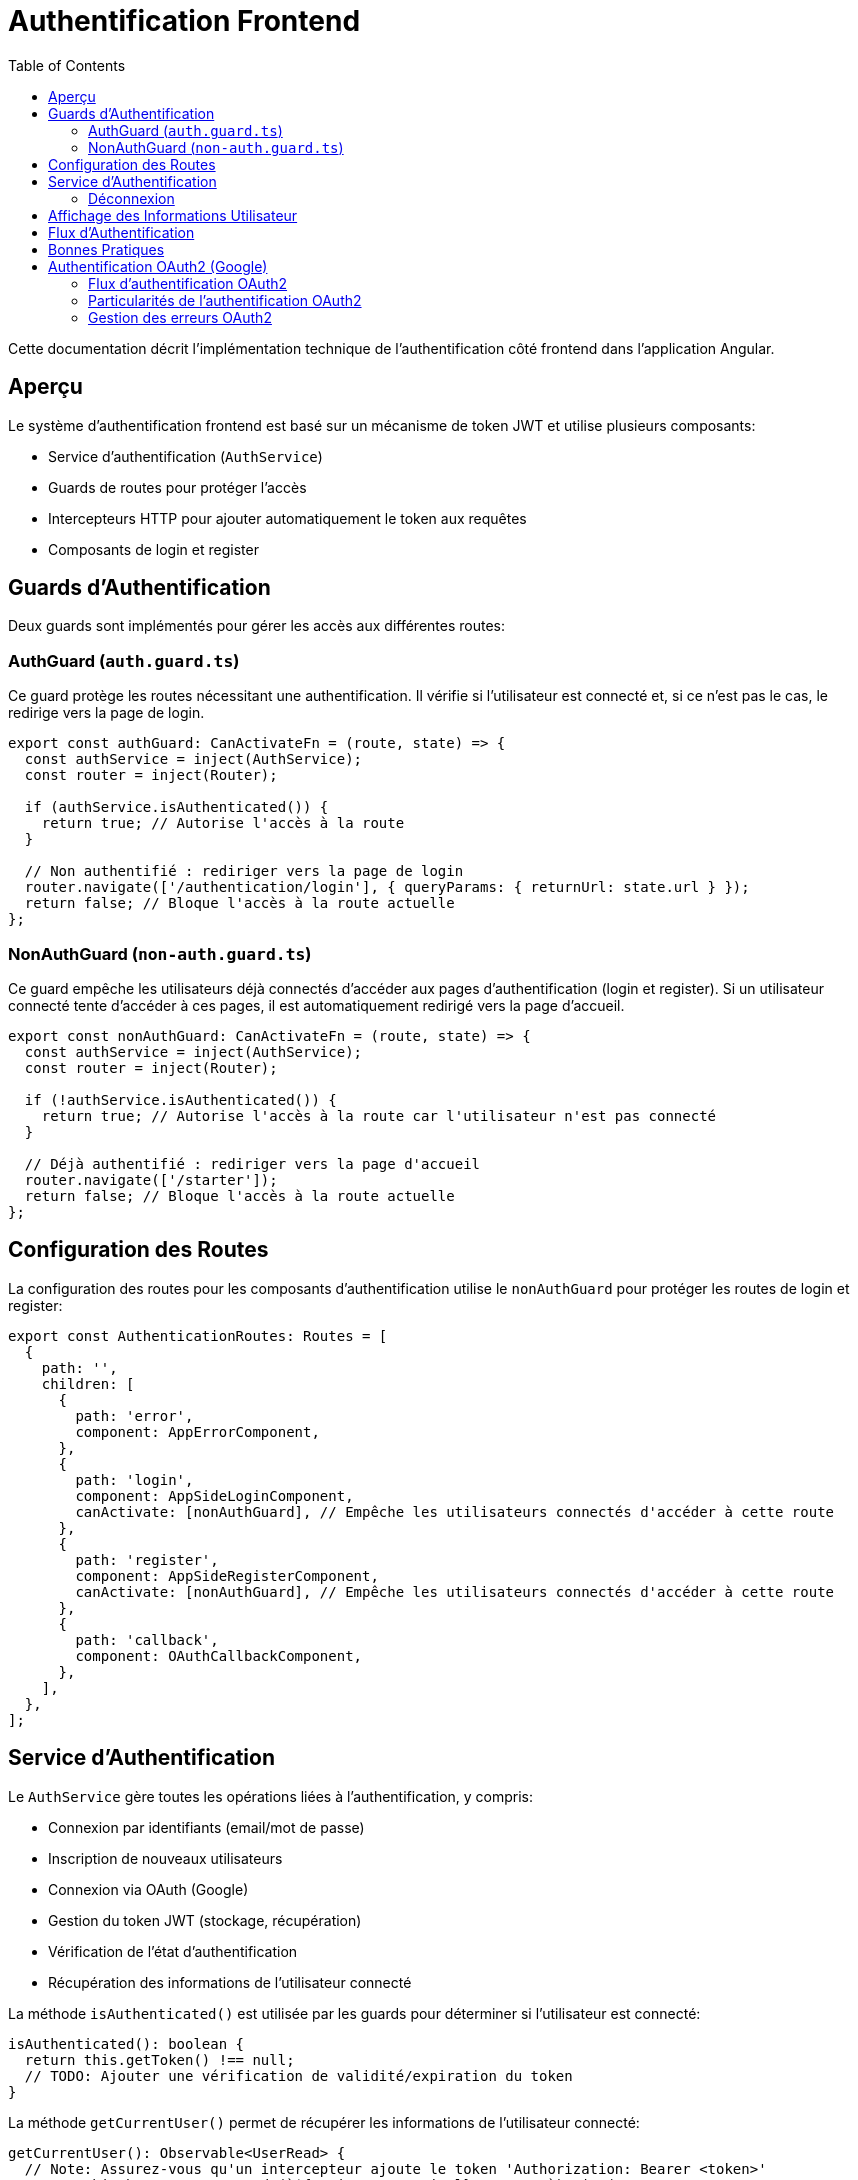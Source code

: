 = Authentification Frontend
:icons: font
:source-highlighter: highlight.js
:toc: left
:toclevels: 3

Cette documentation décrit l'implémentation technique de l'authentification côté frontend dans l'application Angular.

== Aperçu

Le système d'authentification frontend est basé sur un mécanisme de token JWT et utilise plusieurs composants:

* Service d'authentification (`AuthService`)
* Guards de routes pour protéger l'accès
* Intercepteurs HTTP pour ajouter automatiquement le token aux requêtes
* Composants de login et register

== Guards d'Authentification

Deux guards sont implémentés pour gérer les accès aux différentes routes:

=== AuthGuard (`auth.guard.ts`)

Ce guard protège les routes nécessitant une authentification. Il vérifie si l'utilisateur est connecté et, si ce n'est pas le cas, le redirige vers la page de login.

[source,typescript]
----
export const authGuard: CanActivateFn = (route, state) => {
  const authService = inject(AuthService);
  const router = inject(Router);

  if (authService.isAuthenticated()) {
    return true; // Autorise l'accès à la route
  }

  // Non authentifié : rediriger vers la page de login
  router.navigate(['/authentication/login'], { queryParams: { returnUrl: state.url } });
  return false; // Bloque l'accès à la route actuelle
};
----

=== NonAuthGuard (`non-auth.guard.ts`)

Ce guard empêche les utilisateurs déjà connectés d'accéder aux pages d'authentification (login et register). Si un utilisateur connecté tente d'accéder à ces pages, il est automatiquement redirigé vers la page d'accueil.

[source,typescript]
----
export const nonAuthGuard: CanActivateFn = (route, state) => {
  const authService = inject(AuthService);
  const router = inject(Router);

  if (!authService.isAuthenticated()) {
    return true; // Autorise l'accès à la route car l'utilisateur n'est pas connecté
  }

  // Déjà authentifié : rediriger vers la page d'accueil
  router.navigate(['/starter']);
  return false; // Bloque l'accès à la route actuelle
};
----

== Configuration des Routes

La configuration des routes pour les composants d'authentification utilise le `nonAuthGuard` pour protéger les routes de login et register:

[source,typescript]
----
export const AuthenticationRoutes: Routes = [
  {
    path: '',
    children: [
      {
        path: 'error',
        component: AppErrorComponent,
      },
      {
        path: 'login',
        component: AppSideLoginComponent,
        canActivate: [nonAuthGuard], // Empêche les utilisateurs connectés d'accéder à cette route
      },
      {
        path: 'register',
        component: AppSideRegisterComponent,
        canActivate: [nonAuthGuard], // Empêche les utilisateurs connectés d'accéder à cette route
      },
      {
        path: 'callback',
        component: OAuthCallbackComponent,
      },
    ],
  },
];
----

== Service d'Authentification

Le `AuthService` gère toutes les opérations liées à l'authentification, y compris:

* Connexion par identifiants (email/mot de passe)
* Inscription de nouveaux utilisateurs
* Connexion via OAuth (Google)
* Gestion du token JWT (stockage, récupération)
* Vérification de l'état d'authentification
* Récupération des informations de l'utilisateur connecté

La méthode `isAuthenticated()` est utilisée par les guards pour déterminer si l'utilisateur est connecté:

[source,typescript]
----
isAuthenticated(): boolean {
  return this.getToken() !== null;
  // TODO: Ajouter une vérification de validité/expiration du token
}
----

La méthode `getCurrentUser()` permet de récupérer les informations de l'utilisateur connecté:

[source,typescript]
----
getCurrentUser(): Observable<UserRead> {
  // Note: Assurez-vous qu'un intercepteur ajoute le token 'Authorization: Bearer <token>'
  return this.http.get<UserRead>(`${environment.apiUrl}/users/me`).pipe(
    catchError(this.handleError)
  );
}
----

=== Déconnexion

La méthode `logout()` du service d'authentification supprime le token JWT du localStorage et redirige l'utilisateur vers la page de login après un court délai:

[source,typescript]
----
logout(): void {
  localStorage.removeItem(this.tokenKey);
  // Ajout d'un court délai pour s'assurer que le token est bien supprimé 
  // avant la redirection et éviter des conflits avec le nonAuthGuard
  setTimeout(() => {
    this.router.navigate(['/authentication/login']);
  }, 50);
}
----

Cette méthode est appelée par les boutons de déconnexion dans les composants header (horizontal et vertical). Les boutons de déconnexion doivent utiliser uniquement l'événement `(click)` pour appeler la méthode `logout()`, sans utiliser `[routerLink]` pour éviter des conflits de navigation:

[source,html]
----
<button
  mat-flat-button
  color="primary"
  class="w-100"
  (click)="logout()"
>
  Logout
</button>
----

== Affichage des Informations Utilisateur

Les composants header (horizontal et vertical) affichent les informations de l'utilisateur connecté, récupérées via le service d'authentification:

[source,typescript]
----
loadUserInfo(): void {
  if (this.authService.isAuthenticated()) {
    this.authService.getCurrentUser().subscribe({
      next: (user) => {
        // Déterminer le nom à afficher par ordre de priorité
        if (user.pseudo) {
          // 1. Utiliser le pseudo s'il existe
          this.userDisplayName = user.pseudo;
        } else if (user.given_name && user.family_name) {
          // 2. Sinon utiliser le nom complet s'il existe
          this.userDisplayName = `${user.given_name} ${user.family_name}`;
        } else if (user.given_name) {
          // 3. Sinon juste le prénom s'il existe
          this.userDisplayName = user.given_name;
        } else {
          // 4. Sinon fallback sur l'email
          this.userDisplayName = user.email.split('@')[0];
        }
        
        // Autres traitements...
      }
    });
  }
}
----

Cette logique permet d'assurer un affichage cohérent, qu'il s'agisse d'un utilisateur enregistré via formulaire classique (avec pseudo) ou via authentification OAuth (avec given_name/family_name de Google).

== Flux d'Authentification

. L'utilisateur accède à l'application
. Si une route protégée est demandée et que l'utilisateur n'est pas connecté, `authGuard` le redirige vers la page de login
. Si l'utilisateur est déjà connecté et tente d'accéder aux pages de login ou register, `nonAuthGuard` le redirige vers la page d'accueil
. Après connexion réussie, le token JWT est stocké dans le localStorage et l'utilisateur est redirigé vers la page d'accueil
. Les informations de l'utilisateur sont récupérées et affichées dans les composants header

== Bonnes Pratiques

* Toujours utiliser les guards appropriés pour protéger les routes
* Ne jamais stocker d'informations sensibles autres que le token JWT dans le localStorage
* Implémenter une vérification d'expiration du token pour améliorer la sécurité
* Considérer l'implémentation d'un refresh token pour une meilleure expérience utilisateur
* Pour les boutons de déconnexion, n'utilisez jamais simultanément `[routerLink]` et `(click)="logout()"`; la méthode `logout()` se charge déjà de la redirection
* Prévoir des fallbacks pour l'affichage des informations utilisateur quand certaines données sont manquantes 

== Authentification OAuth2 (Google)

L'application prend en charge l'authentification via Google OAuth2. Ce processus comporte plusieurs étapes:

=== Flux d'authentification OAuth2

1. L'utilisateur clique sur le bouton "Se connecter avec Google" dans le formulaire de connexion
2. Le frontend demande une URL d'autorisation au backend (`/auth/google/authorize`)
3. L'utilisateur est redirigé vers Google pour s'authentifier
4. Google redirige l'utilisateur vers le callback backend (`/auth/google/callback`)
5. Le backend redirige vers le frontend avec un code et un state
6. Le frontend envoie ce code et state au backend (`/auth/google/exchange-token`)
7. Le backend échange ce code contre un token d'accès Google
8. Le backend récupère les informations utilisateur depuis Google
9. Le backend crée/récupère l'utilisateur dans la base de données
10. Le backend génère un token JWT et le renvoie au frontend
11. Le frontend stocke le token JWT dans le localStorage

=== Particularités de l'authentification OAuth2

L'authentification OAuth2 présente quelques particularités à prendre en compte:

* Les utilisateurs OAuth n'ont pas de mot de passe dans la base de données
* Les informations utilisateur (nom, prénom, photo) sont récupérées depuis Google
* Le token JWT doit être généré avec l'ID correct de l'utilisateur
* Les utilisateurs doivent être marqués comme "vérifiés" pour accéder à toutes les fonctionnalités

=== Gestion des erreurs OAuth2

Pour les utilisateurs OAuth, des erreurs spécifiques peuvent survenir:

* Token d'accès Google expiré
* Problème dans la génération du token JWT 
* Écart entre l'ID utilisateur dans le token et celui en base de données

Pour gérer ces cas, l'intercepteur HTTP inclut une logique spéciale:

```typescript
if (error.status === 401 || error.status === 403) {
  // Si l'erreur est sur /users/me, cela peut indiquer un problème avec le token OAuth
  if (req.url.includes('/users/me')) {
    // Déconnecter l'utilisateur et rediriger vers la page de connexion
    authService.logout();
    router.navigate(['/authentication/login'], { 
      queryParams: { 
        auth_error: 'token_expired',
        msg: 'Votre session a expiré, veuillez vous reconnecter.'
      } 
    });
  }
}
```

Cette approche permet de déconnecter automatiquement l'utilisateur en cas de problème avec son token OAuth, assurant une expérience utilisateur plus fluide. 
